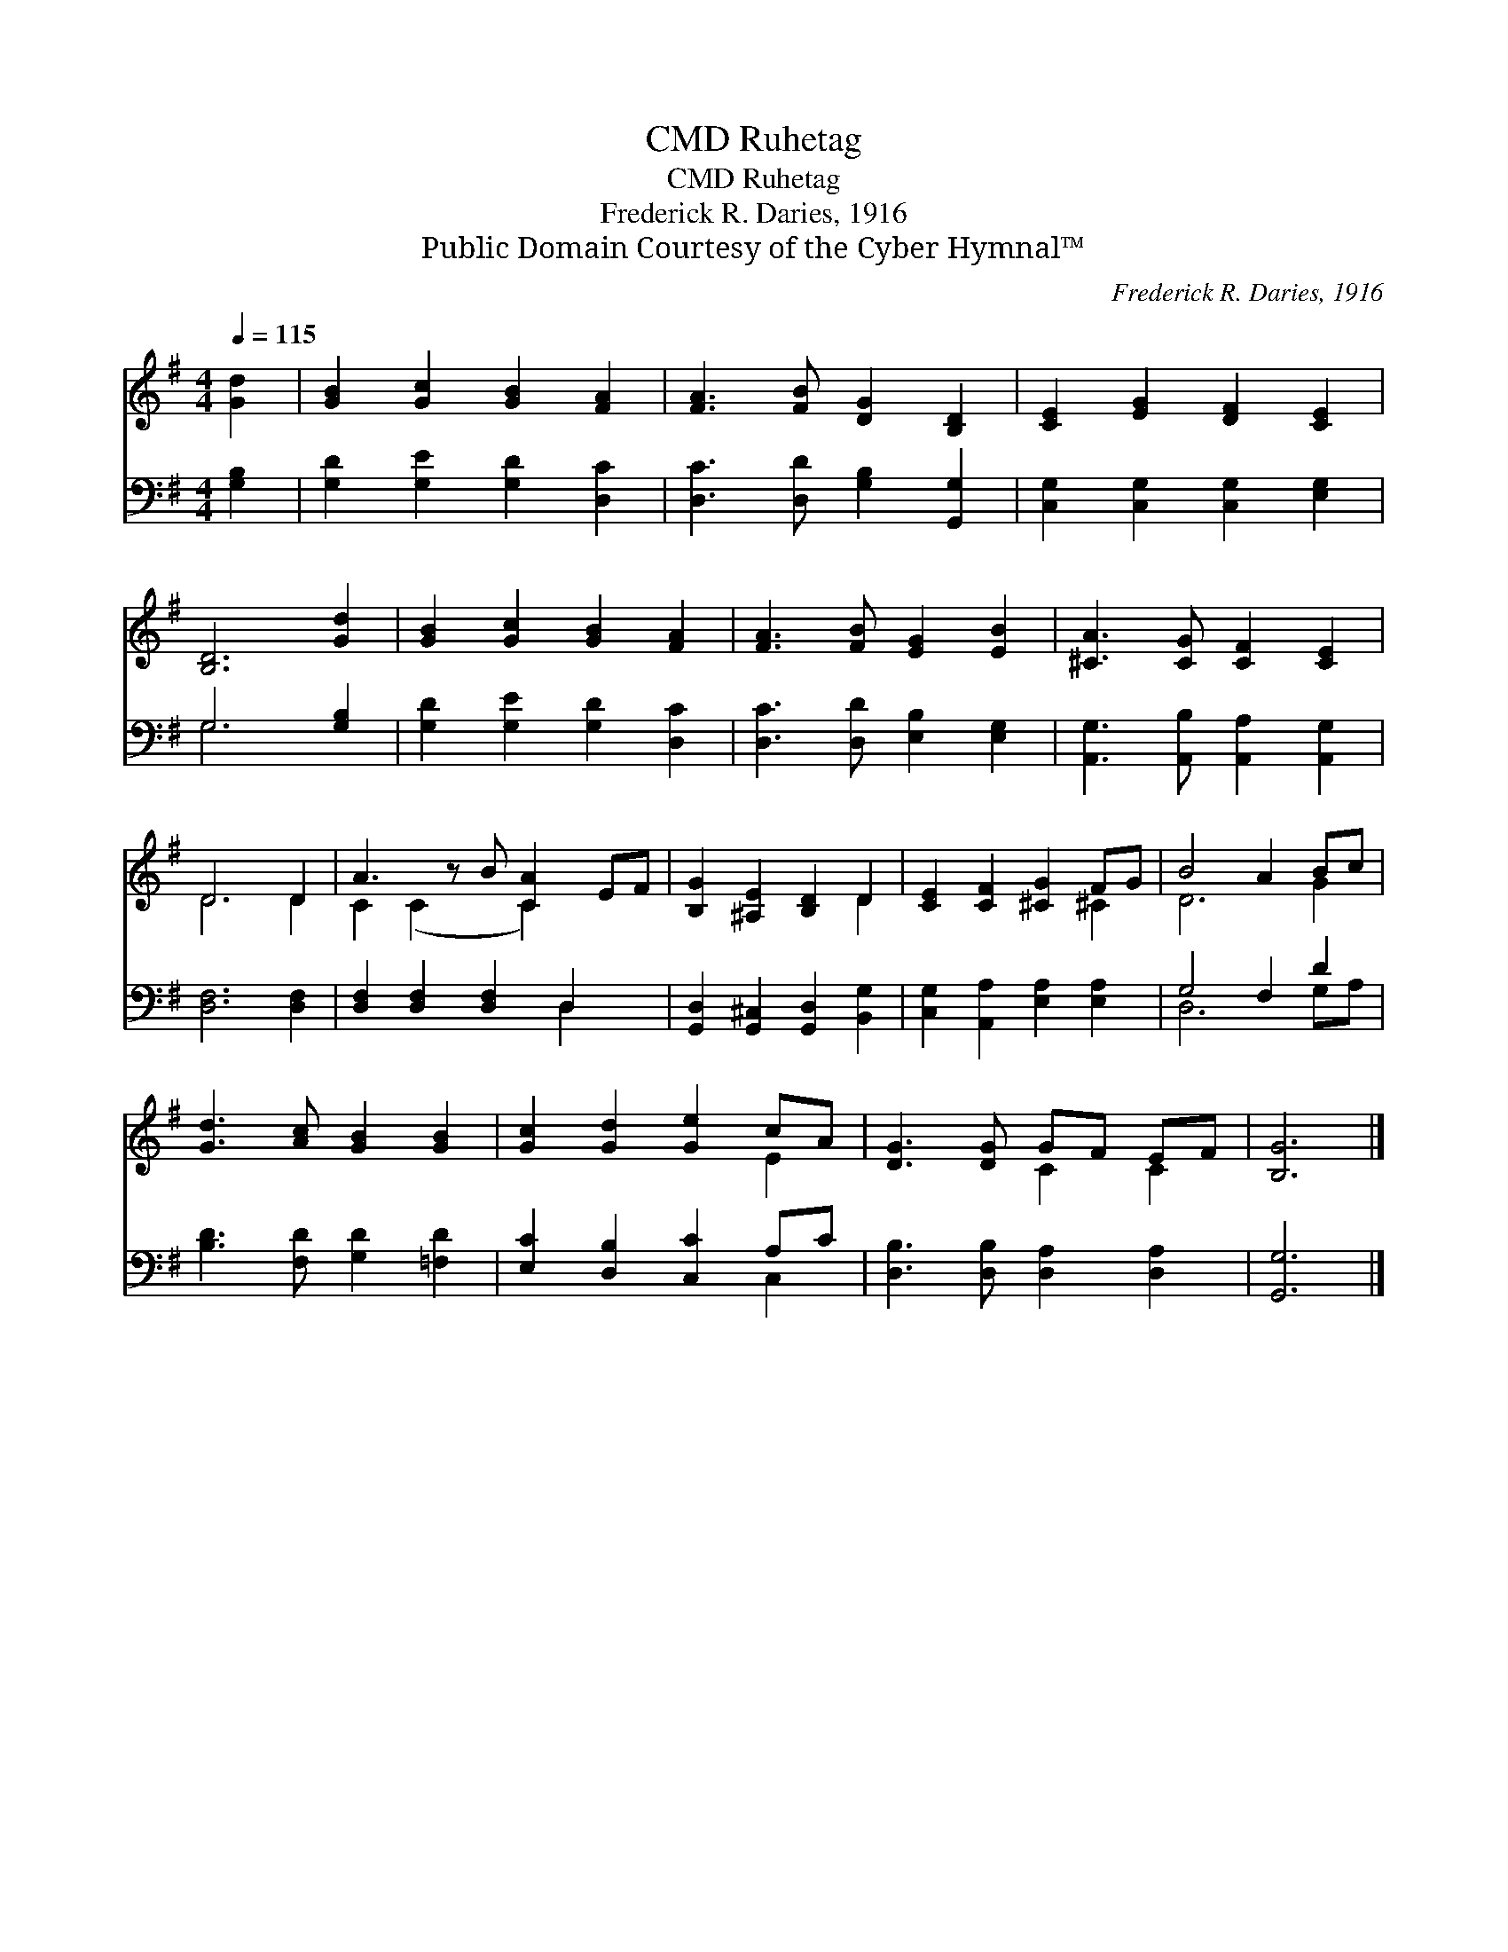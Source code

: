 X:1
T:Ruhetag, CMD
T:Ruhetag, CMD
T:Frederick R. Daries, 1916
T:Public Domain Courtesy of the Cyber Hymnal™
C:Frederick R. Daries, 1916
Z:Public Domain
Z:Courtesy of the Cyber Hymnal™
%%score ( 1 2 ) ( 3 4 )
L:1/8
Q:1/4=115
M:4/4
K:G
V:1 treble 
V:2 treble 
V:3 bass 
V:4 bass 
V:1
 [Gd]2 | [GB]2 [Gc]2 [GB]2 [FA]2 | [FA]3 [FB] [DG]2 [B,D]2 | [CE]2 [EG]2 [DF]2 [CE]2 | %4
 [B,D]6 [Gd]2 | [GB]2 [Gc]2 [GB]2 [FA]2 | [FA]3 [FB] [EG]2 [EB]2 | [^CA]3 [CG] [CF]2 [CE]2 | %8
 D6 D2 | A3 z B [CA]2 EF | [B,G]2 [^A,E]2 [B,D]2 D2 | [CE]2 [CF]2 [^CG]2 FG | B4 A2 Bc | %13
 [Gd]3 [Ac] [GB]2 [GB]2 | [Gc]2 [Gd]2 [Ge]2 cA | [DG]3 [DG] GF EF | [B,G]6 |] %17
V:2
 x2 | x8 | x8 | x8 | x8 | x8 | x8 | x8 | D6 D2 | C2 (C2 x C2) x2 | x6 D2 | x6 ^C2 | D6 G2 | x8 | %14
 x6 E2 | x4 C2 C2 | x6 |] %17
V:3
 [G,B,]2 | [G,D]2 [G,E]2 [G,D]2 [D,C]2 | [D,C]3 [D,D] [G,B,]2 [G,,G,]2 | %3
 [C,G,]2 [C,G,]2 [C,G,]2 [E,G,]2 | G,6 [G,B,]2 | [G,D]2 [G,E]2 [G,D]2 [D,C]2 | %6
 [D,C]3 [D,D] [E,B,]2 [E,G,]2 | [A,,G,]3 [A,,B,] [A,,A,]2 [A,,G,]2 | [D,F,]6 [D,F,]2 | %9
 [D,F,]2 [D,F,]2 [D,F,]2 D,2 x | [G,,D,]2 [G,,^C,]2 [G,,D,]2 [B,,G,]2 | %11
 [C,G,]2 [A,,A,]2 [E,A,]2 [E,A,]2 | G,4 F,2 D2 | [B,D]3 [F,D] [G,D]2 [=F,D]2 | %14
 [E,C]2 [D,B,]2 [C,C]2 A,C | [D,B,]3 [D,B,] [D,A,]2 [D,A,]2 | [G,,G,]6 |] %17
V:4
 x2 | x8 | x8 | x8 | G,6 x2 | x8 | x8 | x8 | x8 | x6 D,2 x | x8 | x8 | D,6 G,A, | x8 | x6 C,2 | %15
 x8 | x6 |] %17

